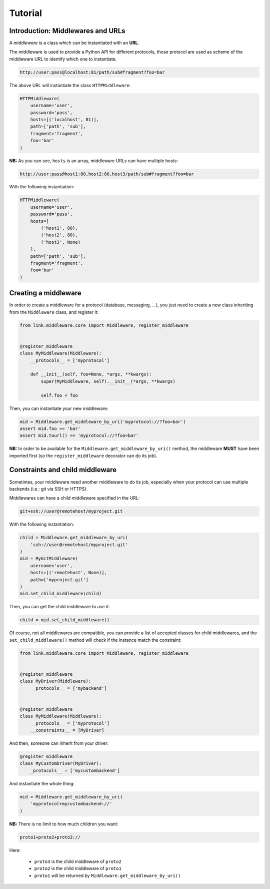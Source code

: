 Tutorial
========

Introduction: Middlewares and URLs
----------------------------------

A *middleware* is a class which can be instantiated with an **URL**.

The middleware is used to provide a Python API for different protocols, those
protocol are used as scheme of the middleware URL to identify which one to
instantiate.

.. code-block:: text

   http://user:pass@localhost:81/path/sub#fragment?foo=bar

The above URL will instantiate the class ``HTTPMiddleware``:

.. code-block:: python

   HTTPMiddleware(
       username='user',
       password='pass',
       hosts=[('localhost', 81)],
       path=['path', 'sub'],
       fragment='fragment',
       foo='bar'
   )

**NB:** As you can see, ``hosts`` is an array, middleware URLs can have multiple
hosts:

.. code-block:: text

   http://user:pass@host1:80,host2:80,host3/path/sub#fragment?foo=bar

With the following instantiation:

.. code-block:: python

   HTTPMiddleware(
       username='user',
       password='pass',
       hosts=[
           ('host1', 80),
           ('host2', 80),
           ('host3', None)
       ],
       path=['path', 'sub'],
       fragment='fragment',
       foo='bar'
   )

Creating a middleware
---------------------

In order to create a middleware for a protocol (database, messaging, ...), you
just need to create a new class inheriting from the ``Middleware`` class, and
register it:

.. code-block:: python

   from link.middleware.core import Middleware, register_middleware


   @register_middleware
   class MyMiddleware(Middleware):
       __protocols__ = ['myprotocol']

       def __init__(self, foo=None, *args, **kwargs):
           super(MyMiddleware, self).__init__(*args, **kwargs)

           self.foo = foo

Then, you can instantiate your new middleware:

.. code-block:: python

   mid = Middleware.get_middleware_by_uri('myprotocol://?foo=bar')
   assert mid.foo == 'bar'
   assert mid.tourl() == 'myprotocol://?foo=bar'

**NB:** In order to be available for the ``Middleware.get_middleware_by_uri()``
method, the middleware **MUST** have been imported first (so the ``register_middleware``
decorator can do its job).

Constraints and child middleware
--------------------------------

Sometimes, your middleware need another middleware to do its job, especially when
your protocol can use multiple backends (i.e.: git via SSH or HTTPS).

Middlewares can have a child middleware specified in the URL:

.. code-block:: text

   git+ssh://user@remotehost/myproject.git

With the following instantiation:

.. code-block:: python

   child = Middleware.get_middleware_by_uri(
       'ssh://user@remotehost/myproject.git'
   )
   mid = MyGitMiddleware(
       username='user',
       hosts=[('remotehost', None)],
       path=['myproject.git']
   )
   mid.set_child_middleware(child)

Then, you can get the child middleware to use it:

.. code-block:: python

   child = mid.set_child_middleware()

Of course, not all middlewares are compatible, you can provide a list of accepted
classes for child middlewares, and the ``set_child_middleware()`` method will check
if the instance match the constraint:

.. code-block:: python

   from link.middleware.core import Middleware, register_middleware


   @register_middleware
   class MyDriver(Middleware):
       __protocols__ = ['mybackend']


   @register_middleware
   class MyMiddleware(Middleware):
       __protocols__ = ['myprotocol']
       __constraints__ = [MyDriver]

And then, someone can inherit from your driver:

.. code-block:: python

   @register_middleware
   class MyCustomDriver(MyDriver):
       _protocols__ = ['mycustombackend']

And instantiate the whole thing:

.. code-block:: python

   mid = Middleware.get_middleware_by_uri(
       'myprotocol+mycustombackend://'
   )

**NB:** There is no limit to how much children you want:

.. code-block:: text

   proto1+proto2+proto3://

Here:

 * ``proto3`` is the child middleware of ``proto2``
 * ``proto2`` is the child middleware of ``proto1``
 * ``proto1`` will be returned by ``Middleware.get_middleware_by_uri()``
